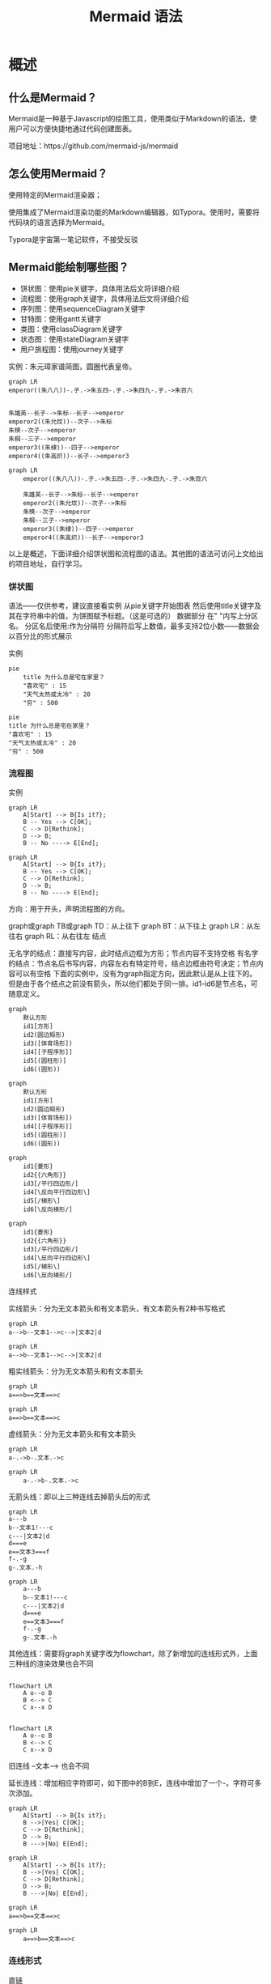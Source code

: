#+title: Mermaid 语法

* 概述
** 什么是Mermaid？
Mermaid是一种基于Javascript的绘图工具，使用类似于Markdown的语法，使用户可以方便快捷地通过代码创建图表。

项目地址：https://github.com/mermaid-js/mermaid


** 怎么使用Mermaid？
使用特定的Mermaid渲染器；

使用集成了Mermaid渲染功能的Markdown编辑器，如Typora。使用时，需要将代码块的语言选择为Mermaid。

Typora是宇宙第一笔记软件，不接受反驳


** Mermaid能绘制哪些图？
- 饼状图：使用pie关键字，具体用法后文将详细介绍
- 流程图：使用graph关键字，具体用法后文将详细介绍
- 序列图：使用sequenceDiagram关键字
- 甘特图：使用gantt关键字
- 类图：使用classDiagram关键字
- 状态图：使用stateDiagram关键字
- 用户旅程图：使用journey关键字


实例：朱元璋家谱简图，圆圈代表皇帝。


#+begin_src 
graph LR
emperor((朱八八))-.子.->朱五四-.子.->朱四九-.子.->朱百六


朱雄英--长子-->朱标--长子-->emperor
emperor2((朱允炆))--次子-->朱标
朱樉--次子-->emperor
朱棡--三子-->emperor
emperor3((朱棣))--四子-->emperor
emperor4((朱高炽))--长子-->emperor3
#+end_src

#+begin_src mermaid
  graph LR
      emperor((朱八八))-.子.->朱五四-.子.->朱四九-.子.->朱百六

      朱雄英--长子-->朱标--长子-->emperor
      emperor2((朱允炆))--次子-->朱标
      朱樉--次子-->emperor
      朱棡--三子-->emperor
      emperor3((朱棣))--四子-->emperor
      emperor4((朱高炽))--长子-->emperor3
#+end_src

以上是概述，下面详细介绍饼状图和流程图的语法。其他图的语法可访问上文给出的项目地址，自行学习。



*** 饼状图
语法——仅供参考，建议直接看实例
从pie关键字开始图表
然后使用title关键字及其在字符串中的值，为饼图赋予标题。（这是可选的）
数据部分
在" "内写上分区名。
分区名后使用:作为分隔符
分隔符后写上数值，最多支持2位小数——数据会以百分比的形式展示


实例
#+begin_src 
pie
    title 为什么总是宅在家里？
    "喜欢宅" : 15
    "天气太热或太冷" : 20
    "穷" : 500
#+end_src
#+begin_src mermaid
     pie
     title 为什么总是宅在家里？
     "喜欢宅" : 15
     "天气太热或太冷" : 20
     "穷" : 500
#+end_src
*** 流程图
实例
#+begin_src 
graph LR
    A[Start] --> B{Is it?};
    B -- Yes --> C[OK];
    C --> D[Rethink];
    D --> B;
    B -- No ----> E[End];
#+end_src
#+begin_src mermaid
graph LR
    A[Start] --> B{Is it?};
    B -- Yes --> C[OK];
    C --> D[Rethink];
    D --> B;
    B -- No ----> E[End];
#+end_src

方向：用于开头，声明流程图的方向。

graph或graph TB或graph TD：从上往下
graph BT：从下往上
graph LR：从左往右
graph RL：从右往左
结点

无名字的结点：直接写内容，此时结点边框为方形；节点内容不支持空格
有名字的结点：节点名后书写内容，内容左右有特定符号，结点边框由符号决定；节点内容可以有空格
下面的实例中，没有为graph指定方向，因此默认是从上往下的。但是由于各个结点之前没有箭头，所以他们都处于同一排。id1-id6是节点名，可随意定义。
#+begin_src 
graph
    默认方形
    id1[方形]
    id2(圆边矩形)
    id3([体育场形])
    id4[[子程序形]]
    id5[(圆柱形)]
    id6((圆形))
#+end_src
#+begin_src mermaid
graph
    默认方形
    id1[方形]
    id2(圆边矩形)
    id3([体育场形])
    id4[[子程序形]]
    id5[(圆柱形)]
    id6((圆形))
#+end_src
#+begin_src 
graph
	id1{菱形}
	id2{{六角形}}
	id3[/平行四边形/]
	id4[\反向平行四边形\]
	id5[/梯形\]
	id6[\反向梯形/]
#+end_src
#+begin_src mermaid
graph
	id1{菱形}
	id2{{六角形}}
	id3[/平行四边形/]
	id4[\反向平行四边形\]
	id5[/梯形\]
	id6[\反向梯形/]
#+end_src

连线样式

实线箭头：分为无文本箭头和有文本箭头，有文本箭头有2种书写格式
#+begin_src 
graph LR
a-->b--文本1-->c-->|文本2|d
#+end_src
#+begin_src mermaid
graph LR
a-->b--文本1-->c-->|文本2|d
#+end_src
粗实线箭头：分为无文本箭头和有文本箭头
#+begin_src
graph LR
a==>b==文本==>c
#+end_src
#+begin_src mermaid
graph LR
a==>b==文本==>c
#+end_src
虚线箭头：分为无文本箭头和有文本箭头
#+begin_src
graph LR
a-.->b-.文本.->c
#+end_src
#+begin_src mermaid
  graph LR
      a-.->b-.文本.->c
#+end_src
无箭头线：即以上三种连线去掉箭头后的形式
#+begin_src
graph LR
a---b
b--文本1!---c
c---|文本2|d
d===e
e==文本3===f
f-.-g
g-.文本.-h
#+end_src
#+begin_src mermaid
  graph LR
      a---b
      b--文本1!---c
      c---|文本2|d
      d===e
      e==文本3===f
      f-.-g
      g-.文本.-h
#+end_src
其他连线：需要将graph关键字改为flowchart，除了新增加的连线形式外，上面三种线的渲染效果也会不同
#+begin_src

flowchart LR
    A o--o B
    B <--> C
    C x--x D
#+end_src
#+begin_src mermaid

flowchart LR
    A o--o B
    B <--> C
    C x--x D
#+end_src    
旧连线 --文本--> 也会不同

延长连线：增加相应字符即可，如下图中的B到E，连线中增加了一个-。字符可多次添加。
#+begin_src
graph LR
    A[Start] --> B{Is it?};
    B -->|Yes| C[OK];
    C --> D[Rethink];
    D --> B;
    B --->|No| E[End];
#+end_src
#+begin_src mermaid
graph LR
    A[Start] --> B{Is it?};
    B -->|Yes| C[OK];
    C --> D[Rethink];
    D --> B;
    B --->|No| E[End];
#+end_src

#+begin_src
graph LR
a==>b==文本==>c
#+end_src

#+begin_src mermaid
  graph LR
      a==>b==文本==>c
#+end_src
*** 连线形式

直链
#+begin_src
graph LR
   A -- text --> B -- text2 --> C
#+end_src
#+begin_src mermaid
graph LR
   A -- text --> B -- text2 --> C
#+end_src
多重链：可以使用&字符，或单个描述
#+begin_src 
graph 
   a --> b & c--> d
   
   A & B--> C & D
   
    X --> M
    X --> N
    Y --> M
    Y --> N
#+end_src

#+begin_src mermaid
graph 
   a --> b & c--> d
   
   A & B--> C & D
   
    X --> M
    X --> N
    Y --> M
    Y --> N
#+end_src
*** 其他

子图：需要将graph关键字改为flowchart，在代码段的开始加入subgraph，尾部加入end
#+begin_src

flowchart TB
    c1-->a2
    subgraph one
    a1-->a2
    end
    subgraph two
    b1-->b2
    end
    subgraph three
    c1-->c2
    end
    one --> two
    three --> two
    two --> c2
#+end_src
#+begin_src mermaid

flowchart TB
    c1-->a2
    subgraph one
    a1-->a2
    end
    subgraph two
    b1-->b2
    end
    subgraph three
    c1-->c2
    end
    one --> two
    three --> two
    two --> c2
#+end_src
注释：在行首加入%%即可。
#+begin_src
graph LR
%%这是一条注释，在渲染图中不可见
    A[Hard edge] -->|Link text| B(Round edge)
    B --> C{Decision}
    C -->|One| D[Result one]
    C -->|Two| E[Result two]
#+end_src
#+begin_src mermaid
graph LR
%%这是一条注释，在渲染图中不可见
    A[Hard edge] -->|Link text| B(Round edge)
    B --> C{Decision}
    C -->|One| D[Result one]
    C -->|Two| E[Result two]
#+end_src

